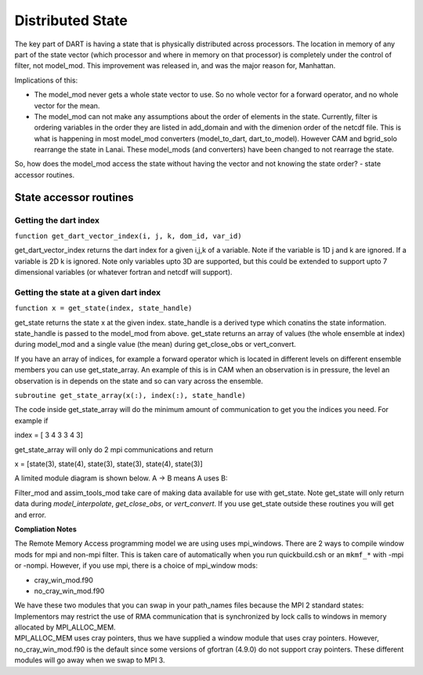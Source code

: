 Distributed State
=================

The key part of DART is having a state that is physically distributed across processors. The location in memory of
any part of the state vector (which processor and where in memory on that processor) is completely under the control of filter, not model_mod. This improvement was released in, and was the major reason for, Manhattan.

Implications of this:

-  The model_mod never gets a whole state vector to use. So no whole vector for a forward operator, and no whole vector
   for the mean.
-  The model_mod can not make any assumptions about the order of elements in the state.
   Currently, filter is ordering variables in the order they are listed in add_domain and with the dimenion order of the
   netcdf file. This is what is happening in most model_mod converters (model_to_dart, dart_to_model). However CAM and
   bgrid_solo rearrange the state in Lanai. These model_mods (and converters) have been changed to not rearrage the
   state.

So, how does the model_mod access the state without having the vector and not knowing the state order? - state accessor
routines.

State accessor routines
^^^^^^^^^^^^^^^^^^^^^^^

Getting the dart index
''''''''''''''''''''''

``function get_dart_vector_index(i, j, k, dom_id, var_id)``

get_dart_vector_index returns the dart index for a given i,j,k of a variable. Note if the variable is 1D j and k are
ignored. If a variable is 2D k is ignored. Note only variables upto 3D are supported, but this could be extended to
support upto 7 dimensional variables (or whatever fortran and netcdf will support).

Getting the state at a given dart index
'''''''''''''''''''''''''''''''''''''''

``function x = get_state(index, state_handle)``

get_state returns the state x at the given index. state_handle is a derived type which conatins the state information.
state_handle is passed to the model_mod from above. get_state returns an array of values (the whole ensemble at index)
during model_mod and a single value (the mean) during get_close_obs or vert_convert.

If you have an array of indices, for example a forward operator which is located in different levels on different
ensemble members you can use get_state_array. An example of this is in CAM when an observation is in pressure, the level
an observation is in depends on the state and so can vary across the ensemble.

``subroutine get_state_array(x(:), index(:), state_handle)``

The code inside get_state_array will do the minimum amount of communication to get you the indices you need. For example
if

index = [ 3 4 3 3 4 3]

get_state_array will only do 2 mpi communications and return

x = [state(3), state(4), state(3), state(3), state(4), state(3)]

A limited module diagram is shown below. A -> B means A uses B:

|image1| Filter_mod and assim_tools_mod take care of making data available for use with get_state. Note get_state will
only return data during *model_interpolate*, *get_close_obs*, or *vert_convert*. If you use get_state outside these
routines you will get and error.

**Compliation Notes**

The Remote Memory Access programming model we are using uses mpi_windows. There are 2 ways to compile window mods for
mpi and non-mpi filter. This is taken care of automatically when you run quickbuild.csh or an ``mkmf_*`` with -mpi or
-nompi. However, if you use mpi, there is a choice of mpi_window mods:

-  cray_win_mod.f90
-  no_cray_win_mod.f90

| We have these two modules that you can swap in your path_names files because the MPI 2 standard states:
| Implementors may restrict the use of RMA communication that is synchronized by lock calls to windows in memory
  allocated by MPI_ALLOC_MEM.
| MPI_ALLOC_MEM uses cray pointers, thus we have supplied a window module that uses cray pointers. However,
  no_cray_win_mod.f90 is the default since some versions of gfortran (4.9.0) do not support cray pointers. These
  different modules will go away when we swap to MPI 3.

.. |image1| image:: Graphs/window.gv.svg
